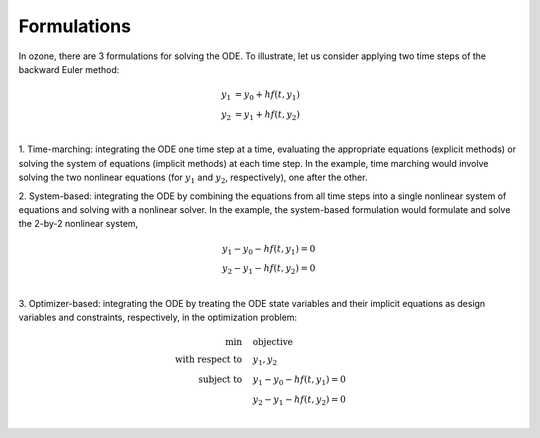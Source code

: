 Formulations
============

In ozone, there are 3 formulations for solving the ODE.
To illustrate, let us consider applying two time steps of the backward Euler method:

.. math ::
  y_1 &= y_0 + h f(t, y_1) \\
  y_2 &= y_1 + h f(t, y_2) \\

1. Time-marching: integrating the ODE one time step at a time,
evaluating the appropriate equations (explicit methods)
or solving the system of equations (implicit methods) at each time step.
In the example, time marching would involve solving the two nonlinear equations
(for :math:`y_1` and :math:`y_2`, respectively), one after the other.

2. System-based: integrating the ODE by combining the equations from all time steps into a single nonlinear system of equations and solving with a nonlinear solver.
In the example, the system-based formulation would formulate and solve the 2-by-2 nonlinear system,

  .. math::
    y_1 - y_0 - h f(t, y_1) = 0 \\
    y_2 - y_1 - h f(t, y_2) = 0 \\

3. Optimizer-based: integrating the ODE by treating the ODE state variables and their implicit equations
as design variables and constraints, respectively, in the optimization problem:

  .. math::
    \text{min} & \quad \text{objective} \\
    \text{with respect to} & \quad y_1, y_2 \\
    \text{subject to} & \quad y_1 - y_0 - h f(t, y_1) = 0 \\
    & \quad y_2 - y_1 - h f(t, y_2) = 0 \\
